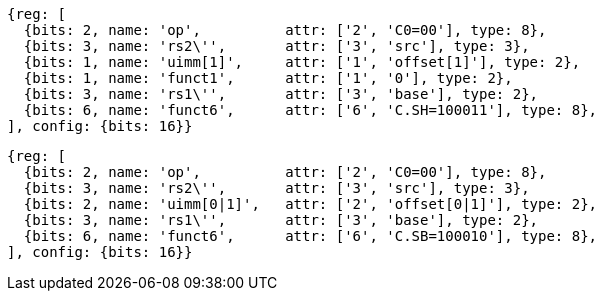 //Register-Based loads and Stores

[wavedrom, ,svg]
....
{reg: [
  {bits: 2, name: 'op',          attr: ['2', 'C0=00'], type: 8},
  {bits: 3, name: 'rs2\'',       attr: ['3', 'src'], type: 3},
  {bits: 1, name: 'uimm[1]',     attr: ['1', 'offset[1]'], type: 2},
  {bits: 1, name: 'funct1',      attr: ['1', '0'], type: 2},
  {bits: 3, name: 'rs1\'',       attr: ['3', 'base'], type: 2},
  {bits: 6, name: 'funct6',      attr: ['6', 'C.SH=100011'], type: 8},
], config: {bits: 16}}
....

[wavedrom, ,svg]
....
{reg: [
  {bits: 2, name: 'op',          attr: ['2', 'C0=00'], type: 8},
  {bits: 3, name: 'rs2\'',       attr: ['3', 'src'], type: 3},
  {bits: 2, name: 'uimm[0|1]',   attr: ['2', 'offset[0|1]'], type: 2},
  {bits: 3, name: 'rs1\'',       attr: ['3', 'base'], type: 2},
  {bits: 6, name: 'funct6',      attr: ['6', 'C.SB=100010'], type: 8},
], config: {bits: 16}}
....
